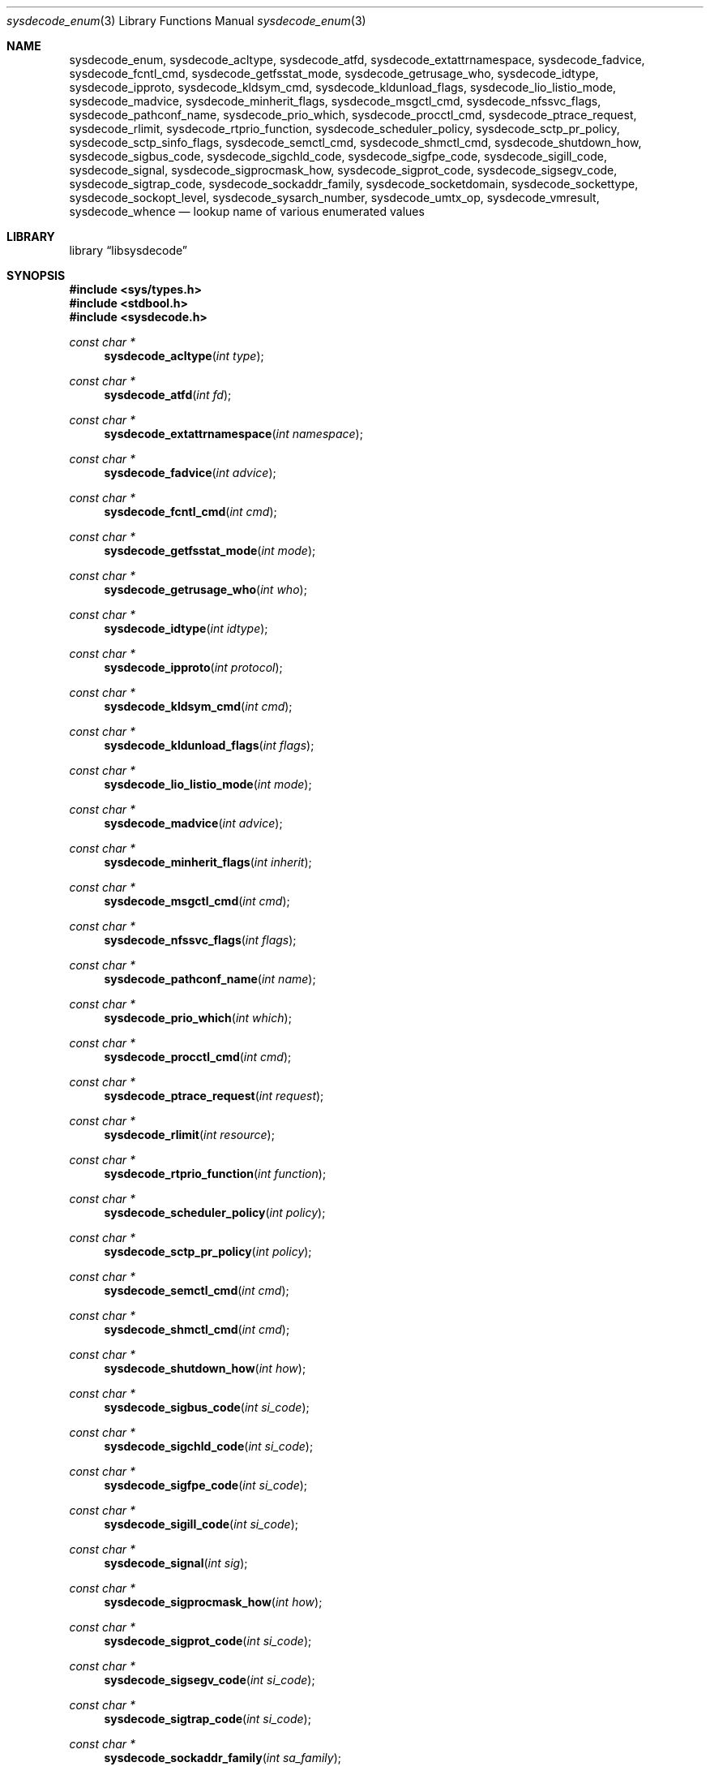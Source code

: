.\"
.\" Copyright (c) 2016 John Baldwin <jhb@FreeBSD.org>
.\"
.\" Redistribution and use in source and binary forms, with or without
.\" modification, are permitted provided that the following conditions
.\" are met:
.\" 1. Redistributions of source code must retain the above copyright
.\"    notice, this list of conditions and the following disclaimer.
.\" 2. Redistributions in binary form must reproduce the above copyright
.\"    notice, this list of conditions and the following disclaimer in the
.\"    documentation and/or other materials provided with the distribution.
.\"
.\" THIS SOFTWARE IS PROVIDED BY THE AUTHOR AND CONTRIBUTORS ``AS IS'' AND
.\" ANY EXPRESS OR IMPLIED WARRANTIES, INCLUDING, BUT NOT LIMITED TO, THE
.\" IMPLIED WARRANTIES OF MERCHANTABILITY AND FITNESS FOR A PARTICULAR PURPOSE
.\" ARE DISCLAIMED.  IN NO EVENT SHALL THE AUTHOR OR CONTRIBUTORS BE LIABLE
.\" FOR ANY DIRECT, INDIRECT, INCIDENTAL, SPECIAL, EXEMPLARY, OR CONSEQUENTIAL
.\" DAMAGES (INCLUDING, BUT NOT LIMITED TO, PROCUREMENT OF SUBSTITUTE GOODS
.\" OR SERVICES; LOSS OF USE, DATA, OR PROFITS; OR BUSINESS INTERRUPTION)
.\" HOWEVER CAUSED AND ON ANY THEORY OF LIABILITY, WHETHER IN CONTRACT, STRICT
.\" LIABILITY, OR TORT (INCLUDING NEGLIGENCE OR OTHERWISE) ARISING IN ANY WAY
.\" OUT OF THE USE OF THIS SOFTWARE, EVEN IF ADVISED OF THE POSSIBILITY OF
.\" SUCH DAMAGE.
.\"
.\" $FreeBSD$
.\"
.Dd January 14, 2018
.Dt sysdecode_enum 3
.Os
.Sh NAME
.Nm sysdecode_enum ,
.Nm sysdecode_acltype ,
.Nm sysdecode_atfd ,
.Nm sysdecode_extattrnamespace ,
.Nm sysdecode_fadvice ,
.Nm sysdecode_fcntl_cmd ,
.Nm sysdecode_getfsstat_mode ,
.Nm sysdecode_getrusage_who ,
.Nm sysdecode_idtype ,
.Nm sysdecode_ipproto ,
.Nm sysdecode_kldsym_cmd ,
.Nm sysdecode_kldunload_flags ,
.Nm sysdecode_lio_listio_mode ,
.Nm sysdecode_madvice ,
.Nm sysdecode_minherit_flags ,
.Nm sysdecode_msgctl_cmd ,
.Nm sysdecode_nfssvc_flags ,
.Nm sysdecode_pathconf_name ,
.Nm sysdecode_prio_which ,
.Nm sysdecode_procctl_cmd ,
.Nm sysdecode_ptrace_request ,
.Nm sysdecode_rlimit ,
.Nm sysdecode_rtprio_function ,
.Nm sysdecode_scheduler_policy ,
.Nm sysdecode_sctp_pr_policy ,
.Nm sysdecode_sctp_sinfo_flags ,
.Nm sysdecode_semctl_cmd ,
.Nm sysdecode_shmctl_cmd ,
.Nm sysdecode_shutdown_how ,
.Nm sysdecode_sigbus_code ,
.Nm sysdecode_sigchld_code ,
.Nm sysdecode_sigfpe_code ,
.Nm sysdecode_sigill_code ,
.Nm sysdecode_signal ,
.Nm sysdecode_sigprocmask_how ,
.Nm sysdecode_sigprot_code ,
.Nm sysdecode_sigsegv_code ,
.Nm sysdecode_sigtrap_code ,
.Nm sysdecode_sockaddr_family ,
.Nm sysdecode_socketdomain ,
.Nm sysdecode_sockettype ,
.Nm sysdecode_sockopt_level ,
.Nm sysdecode_sysarch_number ,
.Nm sysdecode_umtx_op ,
.Nm sysdecode_vmresult ,
.Nm sysdecode_whence
.Nd lookup name of various enumerated values
.Sh LIBRARY
.Lb libsysdecode
.Sh SYNOPSIS
.In sys/types.h
.In stdbool.h
.In sysdecode.h
.Ft const char *
.Fn sysdecode_acltype "int type"
.Ft const char *
.Fn sysdecode_atfd "int fd"
.Ft const char *
.Fn sysdecode_extattrnamespace "int namespace"
.Ft const char *
.Fn sysdecode_fadvice "int advice"
.Ft const char *
.Fn sysdecode_fcntl_cmd "int cmd"
.Ft const char *
.Fn sysdecode_getfsstat_mode "int mode"
.Ft const char *
.Fn sysdecode_getrusage_who "int who"
.Ft const char *
.Fn sysdecode_idtype "int idtype"
.Ft const char *
.Fn sysdecode_ipproto "int protocol"
.Ft const char *
.Fn sysdecode_kldsym_cmd "int cmd"
.Ft const char *
.Fn sysdecode_kldunload_flags "int flags"
.Ft const char *
.Fn sysdecode_lio_listio_mode "int mode"
.Ft const char *
.Fn sysdecode_madvice "int advice"
.Ft const char *
.Fn sysdecode_minherit_flags "int inherit"
.Ft const char *
.Fn sysdecode_msgctl_cmd "int cmd"
.Ft const char *
.Fn sysdecode_nfssvc_flags "int flags"
.Ft const char *
.Fn sysdecode_pathconf_name "int name"
.Ft const char *
.Fn sysdecode_prio_which "int which"
.Ft const char *
.Fn sysdecode_procctl_cmd "int cmd"
.Ft const char *
.Fn sysdecode_ptrace_request "int request"
.Ft const char *
.Fn sysdecode_rlimit "int resource"
.Ft const char *
.Fn sysdecode_rtprio_function "int function"
.Ft const char *
.Fn sysdecode_scheduler_policy "int policy"
.Ft const char *
.Fn sysdecode_sctp_pr_policy "int policy"
.Ft const char *
.Fn sysdecode_semctl_cmd "int cmd"
.Ft const char *
.Fn sysdecode_shmctl_cmd "int cmd"
.Ft const char *
.Fn sysdecode_shutdown_how "int how"
.Ft const char *
.Fn sysdecode_sigbus_code "int si_code"
.Ft const char *
.Fn sysdecode_sigchld_code "int si_code"
.Ft const char *
.Fn sysdecode_sigfpe_code "int si_code"
.Ft const char *
.Fn sysdecode_sigill_code "int si_code"
.Ft const char *
.Fn sysdecode_signal "int sig"
.Ft const char *
.Fn sysdecode_sigprocmask_how "int how"
.Ft const char *
.Fn sysdecode_sigprot_code "int si_code"
.Ft const char *
.Fn sysdecode_sigsegv_code "int si_code"
.Ft const char *
.Fn sysdecode_sigtrap_code "int si_code"
.Ft const char *
.Fn sysdecode_sockaddr_family "int sa_family"
.Ft const char *
.Fn sysdecode_socketdomain "int domain"
.Ft const char *
.Fn sysdecode_sockettype "int type"
.Ft const char *
.Fn sysdecode_sockopt_level "int level"
.Ft const char *
.Fn sysdecode_sysarch_number "int number"
.Ft const char *
.Fn sysdecode_umtx_op "int op"
.Ft const char *
.Fn sysdecode_vmresult "int result"
.Ft const char *
.Fn sysdecode_whence "int whence"
.Sh DESCRIPTION
The
.Nm
functions return a text description of an integer value.
The text description matches the name of a C macro with the same value as the
sole function argument.
.Dv NULL
is returned if there is no matching C macro name.
.Pp
Most of these functions decode an argument passed to a system call:
.Bl -column "Fn sysdecode_extattrnamespace" "Xr sched_setscheduler 2"
.It Sy Function Ta Sy System Call Ta Sy Argument
.It Fn sysdecode_acltype Ta Xr acl_get_file 3 Ta Fa type
.It Fn sysdecode_atfd Ta Xr openat 2 Ta Fa fd
.It Fn sysdecode_extattrnamespace Ta Xr extattr_get_fd 2 Ta Fa attrnamespace
.It Fn sysdecode_fadvice Ta Xr posix_fadvise 2 Ta Fa advice
.It Fn sysdecode_fcntl_cmd Ta Xr fcntl 2 Ta Fa cmd
.It Fn sysdecode_getfsstat_mode Ta Xr getfsstat 2 Ta Fa mode
.It Fn sysdecode_idtype Ta
.Xr procctl 2 ,
.Xr waitid 2
.Ta Fa idtype
.It Fn sysdecode_kldsym_cmd Ta Xr kldsym 2 Ta Fa cmd
.It Fn sysdecode_kldunload_flags Ta Xr kldunloadf 2 Ta Fa flags
.It Fn sysdecode_lio_listio_mode Ta Xr lio_listio 2 Ta Fa mode
.It Fn sysdecode_madvice Ta Xr madvise 2 Ta Fa advice
.It Fn sysdecode_minherit_inherit Ta Xr minherit 2 Ta Fa inherit
.It Fn sysdecode_msgctl_cmd Ta Xr msgctl 2 Ta Fa cmd
.It Fn sysdecode_nfssvc_flags Ta Xr nfssvc 2 Ta Fa flags
.It Fn sysdecode_pathconf_name Ta Xr pathconf 2 Ta Fa name
.It Fn sysdecode_prio_which Ta Xr getpriority 2 Ta Fa which
.It Fn sysdecode_procctl_cmd Ta Xr procctl 2 Ta Fa cmd
.It Fn sysdecode_ptrace_request Ta Xr ptrace 2 Ta Fa request
.It Fn sysdecode_rlimit Ta Xr getrlimit 2 Ta Fa resource
.It Fn sysdecode_rtprio_function Ta Xr rtprio 2 Ta Fa function
.It Fn sysdecode_getrusage_who Ta Xr getrusage 2 Ta Fa who
.It Fn sysdecode_scheduler_policy Ta Xr sched_setscheduler 2 Ta Fa policy
.It Fn sysdecode_semctl_cmd Ta Xr semctl 2 Ta Fa cmd
.It Fn sysdecode_shmctl_cmd Ta Xr shmctl 2 Ta Fa cmd
.It Fn sysdecode_shutdown_how Ta Xr shutdown 2 Ta Fa how
.It Fn sysdecode_sigprocmask_how Ta Xr sigprocmask 2 Ta Fa how
.It Fn sysdecode_sockopt_level Ta Xr getsockopt 2 Ta Fa level
.It Fn sysdecode_sysarch_number Ta Xr sysarch 2 Ta Fa number
.It Fn sysdecode_umtx_op Ta Xr _umtx_op 2 Ta Fa op
.It Fn sysdecode_whence Ta Xr lseek 2 Ta Fa whence
.El
.Pp
These functions decode signal-specific signal codes stored in the
.Fa si_code
field of the
.Vt siginfo_t
object associated with an instance of signal:
.Bl -column "Fn sysdecode_sigchld_code"
.It Sy Function Ta Sy Signal
.It Fn sysdecode_sigbus_code Ta Dv SIGBUS
.It Fn sysdecode_sigchld_code Ta Dv SIGCHLD
.It Fn sysdecode_sigfpe_code Ta Dv SIGFPE
.It Fn sysdecode_sigill_code Ta Dv SIGILL
.It Fn sysdecode_sigprot_code Ta Dv SIGPROT
.It Fn sysdecode_sigsegv_code Ta Dv SIGSEGV
.It Fn sysdecode_sigtrap_code Ta Dv SIGBTRAP
.El
.Pp
Other functions decode the values described below:
.Bl -tag -width "Fn sysdecode_sockaddr_family"
.It Fn sysdecode_ipproto
An IP protocol.
.It Fn sysdecode_sctp_pr_policy
A PR-SCTP policy.
.It Fn sysdecode_signal
A process signal.
.It Fn sysdecode_sockaddr_family
A socket address family.
.It Fn sysdecode_socketdomain
A socket domain.
.It Fn sysdecode_vmresult
The return value of a function in the virtual memory subsystem of the kernel
indicating the status of the associated request.
.El
.Sh RETURN VALUES
The
.Nm
functions return the name of a matching C macro or
.Dv NULL
if no matching C macro was found.
.Sh SEE ALSO
.Xr sysdecode 3 ,
.Xr sysdecode_mask 3 ,
.Xr sysdecode_sigcode 3
